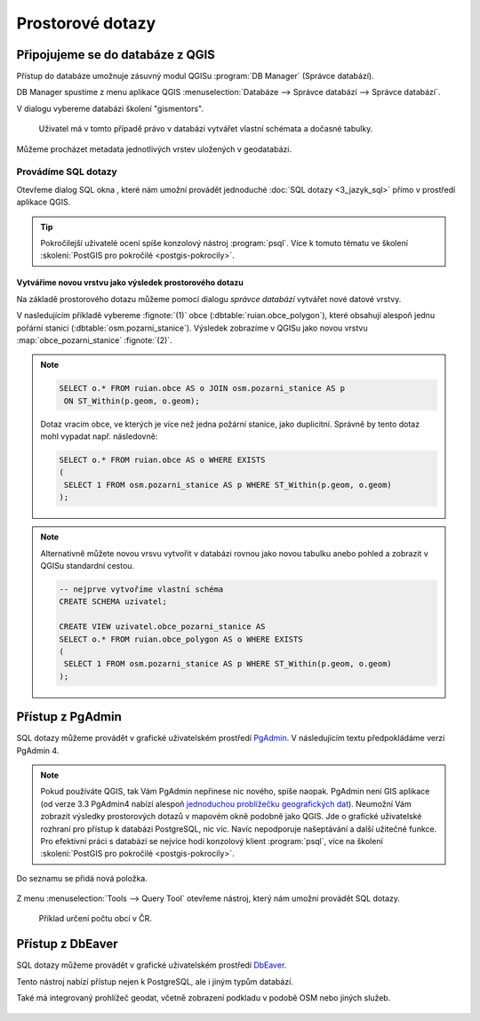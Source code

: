 .. |sqlwindow| image:: ../images/qgis-db-manager-sql-toolbar.png
   :width: 24px
.. |pgSQLWindow| image:: ../images/pgadmin-sql-window-toolbar.png
   :width: 24px

=================
Prostorové dotazy
=================

Připojujeme se do databáze z QGIS
---------------------------------

.. index::
   single: správce databází
   single: QGIS
   single: schéma

Přístup do databáze umožnuje zásuvný modul QGISu :program:`DB
Manager` (Správce databází).

.. _db-manager:

DB Manager spustíme z menu aplikace QGIS :menuselection:`Databáze -->
Správce databází --> Správce databází`.

V dialogu vybereme databázi školení "gismentors".

.. figure:: ../images/qgis-db-manager-priv.png
   :class: middle
	   
   Uživatel má v tomto případě právo v databázi vytvářet
   vlastní schémata a dočasné tabulky.

Můžeme procházet metadata jednotlivých vrstev uložených v geodatabázi.

.. figure:: ../images/qgis-db-manager-layer.png
   :class: middle
   :scale-latex: 65
	      
   Uživatel má v tomto případě pro vrstvu `obce` ve schématu *ruian*
   veškerá práva a může ji modifikovat.

Provádíme SQL dotazy
^^^^^^^^^^^^^^^^^^^^

.. index::
   single: SQL

Otevřeme dialog SQL okna |sqlwindow|, které nám umožní provádět
jednoduché :doc:`SQL dotazy <3_jazyk_sql>` přímo v prostředí aplikace
QGIS.

.. figure:: ../images/qgis-db-manager-sql-window.png
   :class: middle
   :scale-latex: 75
              
   Příklad určení počtu obcí v ČR.

.. tip:: Pokročilejší uživatelé ocení spíše konzolový nástroj
         :program:`psql`. Více k tomuto tématu ve školení
         :skoleni:`PostGIS pro pokročilé <postgis-pokrocily>`.

.. index::
   single: mapová vrstva
   single: QGIS

Vytváříme novou vrstvu jako výsledek prostorového dotazu
~~~~~~~~~~~~~~~~~~~~~~~~~~~~~~~~~~~~~~~~~~~~~~~~~~~~~~~~

Na základě prostorového dotazu můžeme pomocí dialogu *správce
databází* vytvářet nové datové vrstvy.

V nasledujícím příkladě vybereme :fignote:`(1)` obce
(:dbtable:`ruian.obce_polygon`), které obsahují alespoň jednu pořární
stanici (:dbtable:`osm.pozarni_stanice`). Výsledek zobrazíme v QGISu
jako novou vrstvu :map:`obce_pozarni_stanice` :fignote:`(2)`.

.. note:: 

   .. code-block:: sql
                   
      SELECT o.* FROM ruian.obce AS o JOIN osm.pozarni_stanice AS p
       ON ST_Within(p.geom, o.geom);

   Dotaz vracím obce, ve kterých je více než jedna požární stanice,
   jako duplicitní. Správně by tento dotaz mohl vypadat
   např. následovně:

   .. code-block:: sql

      SELECT o.* FROM ruian.obce AS o WHERE EXISTS
      (
       SELECT 1 FROM osm.pozarni_stanice AS p WHERE ST_Within(p.geom, o.geom)
      );

.. figure:: ../images/qgis-query-new-layer.png
   :class: middle
   :scale-latex: 83
	      
.. note:: Alternativně můžete novou vrsvu vytvořit v databázi rovnou
          jako novou tabulku anebo pohled a zobrazit v QGISu standardní cestou.

          .. code-block:: sql

             -- nejprve vytvoříme vlastní schéma
             CREATE SCHEMA uzivatel;
             
             CREATE VIEW uzivatel.obce_pozarni_stanice AS
             SELECT o.* FROM ruian.obce_polygon AS o WHERE EXISTS
             (
              SELECT 1 FROM osm.pozarni_stanice AS p WHERE ST_Within(p.geom, o.geom)
             );
          
.. figure:: ../images/qgis-query-new-layer-disp.png
   :class: large
   :scale-latex: 70
              
   Výsledek prostorového dotazu.

.. index::
   single: pgadmin

.. _pgadmin3:
   
Přístup z PgAdmin
-----------------

SQL dotazy můžeme provádět v grafické uživatelském prostředí `PgAdmin
<http://www.pgadmin.org/>`__. V následujícím textu předpokládáme verzi
PgAdmin 4.

.. note::

   Pokud používáte QGIS, tak Vám PgAdmin nepřinese nic nového, spíše
   naopak. PgAdmin není GIS aplikace (od verze 3.3 PgAdmin4 nabízí
   alespoň `jednoduchou problížečku geografických dat
   <https://www.bostongis.com/blog/index.php?/archives/272-pgAdmin4-now-offers-PostGIS-geometry-viewer.html>`__). Neumožní
   Vám zobrazit výsledky prostorových dotazů v mapovém okně podobně
   jako QGIS. Jde o grafické uživatelské rozhraní pro přístup k
   databázi PostgreSQL, nic víc. Navíc nepodporuje našeptávání a další
   užitečné funkce. Pro efektivní práci s databází se nejvíce hodí
   konzolový klient :program:`psql`, více na školení :skoleni:`PostGIS
   pro pokročilé <postgis-pokrocily>`.

.. figure:: ../images/pgadmin-geometry-view.png
   :class: large

.. figure:: ../images/pgadmin-new-conn.png
   :scale-latex: 35
   :class: small
           
   Přidáme nové spojení.

.. figure:: ../images/pgadmin-new-conn-dialog.png
   :width: 400px
   :scale-latex: 35

.. figure:: ../images/pgadmin-new-conn-dialog-1.png
   :width: 400px
   :scale-latex: 35
                 
   V následujícím dialogu zadáme název připojení a především parametry
   připojení k databázi.
                 
Do seznamu se přidá nová položka.

.. figure:: ../images/pgadmin-new-conn-added.png

Z menu :menuselection:`Tools --> Query Tool` otevřeme nástroj, který
nám umožní provádět SQL dotazy.

.. figure:: ../images/pgadmin-sql-window.png
   :class: large

   Příklad určení počtu obcí v ČR.

Přístup z DbEaver
-----------------

SQL dotazy můžeme provádět v grafické uživatelském prostředí `DbEaver
<https://dbeaver.io/>`__.

Tento nástroj nabízí přístup nejen k PostgreSQL, ale i jiným typům databází.

Také má integrovaný prohlížeč geodat, včetně zobrazení podkladu v podobě OSM
nebo jiných služeb.

.. figure:: ../images/dbeaver-new-connection.png
   :width: 400px
   :scale-latex: 35

.. figure:: ../images/dbeaver-new-connection-2.png
   :width: 400px
   :scale-latex: 35

.. figure:: ../images/dbeaver.png
   :class: large
